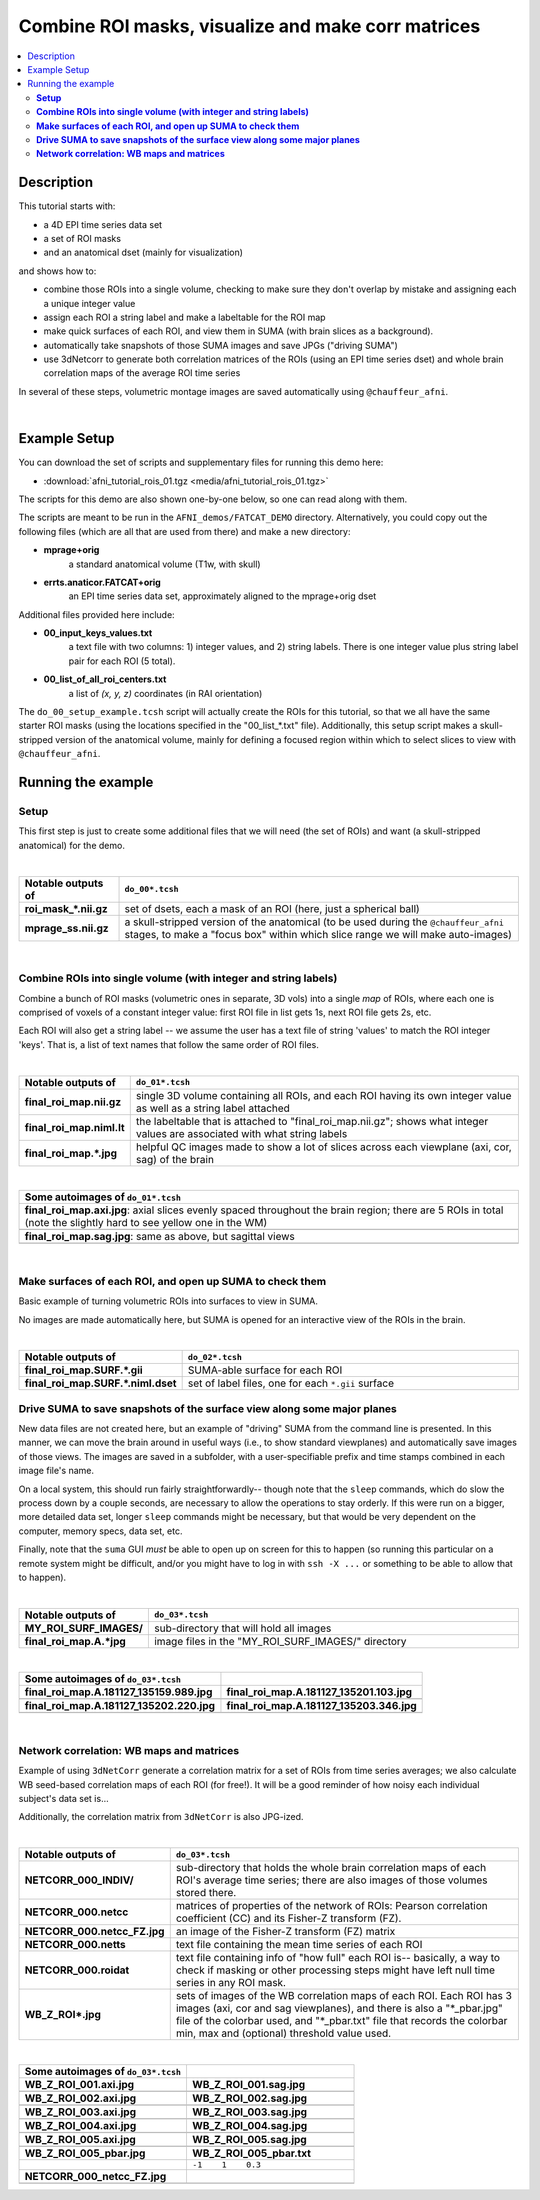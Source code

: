 .. _cat_netcorr:

Combine ROI masks, visualize and make corr matrices
====================================================

.. contents:: :local:

.. highlight:: Tcsh

Description
-----------

This tutorial starts with:

* a 4D EPI time series data set

* a set of ROI masks

* and an anatomical dset (mainly for visualization)

and shows how to:

* combine those ROIs into a single volume, checking to make sure they
  don't overlap by mistake and assigning each a unique integer value

* assign each ROI a string label and make a labeltable for the ROI map

* make quick surfaces of each ROI, and view them in SUMA (with brain
  slices as a background).

* automatically take snapshots of those SUMA images and save JPGs
  ("driving SUMA")

* use 3dNetcorr to generate both correlation matrices of the ROIs
  (using an EPI time series dset) and whole brain correlation maps of
  the average ROI time series

In several of these steps, volumetric montage images are saved
automatically using ``@chauffeur_afni``.

|

Example Setup
-------------

You can download the set of scripts and supplementary files for
running this demo here:

* :download:`afni_tutorial_rois_01.tgz <media/afni_tutorial_rois_01.tgz>`

The scripts for this demo are also shown one-by-one below, so one can
read along with them.

The scripts are meant to be run in the ``AFNI_demos/FATCAT_DEMO``
directory.  Alternatively, you could copy out the following files
(which are all that are used from there) and make a new directory:

* **mprage+orig**
    a standard anatomical volume (T1w, with skull)
   
* **errts.anaticor.FATCAT+orig**
    an EPI time series data set, approximately aligned to the 
    mprage+orig dset

Additional files provided here include:

* **00_input_keys_values.txt**
    a text file with two columns: 1) integer values, and 2) string
    labels.  There is one integer value plus string label pair for
    each ROI (5 total).

* **00_list_of_all_roi_centers.txt**
    a list of *(x, y, z)* coordinates (in RAI orientation)

The ``do_00_setup_example.tcsh`` script will actually create the ROIs
for this tutorial, so that we all have the same starter ROI masks
(using the locations specified in the "00_list_\*.txt" file).
Additionally, this setup script makes a skull-stripped version of the
anatomical volume, mainly for defining a focused region within which
to select slices to view with ``@chauffeur_afni``.

Running the example
---------------------

**Setup**
^^^^^^^^^^^^^^^^
   
This first step is just to create some additional files that we will
need (the set of ROIs) and want (a skull-stripped
anatomical) for the demo.

.. hidden-code-block:: Tcsh
   :starthidden: False
   :label: - show code y/n -

   #!/bin/tcsh

   # =================================================================
   # do_00_setup_example.tcsh
   #
   # Precursor script simply to generate *some* set of ROI files, which
   # will then be combined into a single map using the other scripts
   # here.  Usually, the user would have their own already defined in
   # some meaningful manner.
   #
   # The only condition on the ROIs here is that they *don't* overlap
   # spatially.  While the other program can be designed with a minor
   # change to deal with that situation, here we assume that overlap
   # would be an unwanted thing and a sign of a mistake in processing, so
   # it is in fact guarded against in the other scripts.
   #
   # This script also makes a skull-stripped version of the anatomical,
   # for use in defining a brain-specific volume to snapshot over.
   #
   # ver  : 1.0 
   # date : Nov. 19, 2018
   # auth : PA Taylor (NIMH, NIH)
   # =================================================================

   # input files-- needed in directory
   set ilist    = 00_list_of_all_roi_centers.txt
   set vepi     = errts.anaticor.FATCAT+orig
   set vanat    = mprage+orig
   set vanatss  = mprage_ss.nii.gz

   # outputs/temp files
   set opref    = roi_mask
   set tlist    = _tmp_roi_list.txt

   # -----------------------------------------------------------

   # Get number of cols in ROI list- Ncol is Nrois
   set dims = `1d_tool.py              \
                   -show_rows_cols     \
                   -verb 0             \
                   -infile "${ilist}"`

   # Need to know 

   foreach ii ( `seq 1 1 ${dims[1]}` )
       set iii = `printf "%03d" ${ii}`

       # make temp list of 1 ROI center
       sed -n ${ii}p ${ilist} > ${tlist}

       # make a volumetric mask of a sphere at that center; the sphere
       # locations were chosen using InstaCorr in AFNI GUI, and so were
       # specified as RAI values
       3dUndump                              \
           -overwrite                        \
           -xyz                              \
           -orient RAI                       \
           -prefix ${opref}_${iii}.nii.gz    \
           -master ${vepi}                   \
           -datum byte                       \
           -srad 9.5                         \
           ${tlist}

   end

   echo "++ Skull-stripping the anat vol."
   3dSkullStrip                             \
       -orig_vol                            \
       -input ${vanat}                      \
       -prefix ${vanatss} 

   # clean up
   \rm ${tlist}

   # and done
   echo "++ DONE!"
   exit 0

|

.. list-table:: 
   :header-rows: 1
   :widths: 20 80
   :stub-columns: 0

   * - Notable outputs of
     - ``do_00*.tcsh``
   * - **roi_mask_\*.nii.gz**
     - set of dsets, each a mask of an ROI (here, just a spherical ball)
   * - **mprage_ss.nii.gz**
     - a skull-stripped version of the anatomical (to be used during
       the ``@chauffeur_afni`` stages, to make a "focus box" within
       which slice range we will make auto-images)

|





**Combine ROIs into single volume (with integer and string labels)**
^^^^^^^^^^^^^^^^^^^^^^^^^^^^^^^^^^^^^^^^^^^^^^^^^^^^^^^^^^^^^^^^^^^^^^

Combine a bunch of ROI masks (volumetric ones in separate, 3D vols)
into a single *map* of ROIs, where each one is comprised of voxels of
a constant integer value: first ROI file in list gets 1s, next ROI
file gets 2s, etc.

Each ROI will also get a string label -- we assume the user has a text
file of string 'values' to match the ROI integer 'keys'.  That is, a
list of text names that follow the same order of ROI files.


.. hidden-code-block:: Tcsh
   :starthidden: False
   :label: - show code y/n -

   #!/bin/tcsh

   # =================================================================
   # do_01_make_single_roi_map.tcsh
   #
   # Combine a bunch of ROI masks (volumetric ones in separate, 3D vols)
   # into a single *map* of ROIs, where each one is comprised of voxels
   # of a constant integer value: first ROI file in list gets 1s, next
   # ROI file gets 2s, etc.  
   #
   # Each ROI will also get a string label -- we assume the user has a
   # text file of string 'values' to match the ROI integer 'keys'.  That
   # is, a list of text names that follow the same order of ROI files.
   #
   # ver  : 1.0 
   # date : Nov. 19, 2018
   # auth : PA Taylor (NIMH, NIH)
   # =================================================================

   # ------------- input files: needed in directory ---------------

   set vepi     = errts.anaticor.FATCAT+orig
   set vanat    = mprage+orig
   set vanatss  = mprage_ss.nii.gz

   # List of initial N ROI files to be combined. Each dset here should be
   # a binary mask, with voxel values only 0 or 1
   set irois    = `\ls roi_mask*gz`

   # File of label+key values. Here, for N ROIs, the "keys" are integers,
   # 1..N.  The order of labels should match the order of listing ${irois}
   set ilabtxt  = 00_input_keys_values.txt

   # ---------- output and supplementary files: made here ----------

   # output ROI map volume
   set opref     = final_roi_map
   set omap      = ${opref}.nii.gz
   set olt       = ${opref}.niml.lt

   # temp files: made, then cleaned
   set tpref    = _tmp
   set tsum     = ${tpref}_0_roi_sum.nii.gz
   set tcat     = ${tpref}_1_roi_cat.nii.gz

   # -----------------------------------------------------------

   # Add up all ROI masks.  This has two purposes:
   # 1) We will check this for overlaps of ROIs (which would likely be bad).
   # 2) We will use this as a mask in combining the ROIs
   3dMean                           \
       -sum                         \
       -prefix "${tsum}"            \
       ${irois}

   # ------------- Check if there is ROI overlap --------------------

   # is max($tsum) > 1? 
   set sum_max = `3dinfo -dmax "${tsum}"`

   if ( ${sum_max} > 1 ) then
       echo "** ERROR! overlapping ROI masks."
       exit 1
   else    
       echo "++ OK: ROI masks don't appear to overlap"
   endif

   # ------------- Glue to 4D dset --------------------

   # concatenate in order of 'ls'
   3dTcat                       \
       -prefix ${tcat}          \
       ${irois}

   # ------------- Make 3D ROI map --------------------

   # Give each ROI a different integer: the ROI voxels in [0]th brick
   # each get a value of 1, and, generally, those in the [i]th brick get
   # get a value of i+1.
   3dTstat                      \
       -argmax1                 \
       -mask   ${tsum}          \
       -prefix ${omap}          \
       ${tcat}

   # ------------- Attach labeltable --------------------

   # Provide a list of key values (i.e., the integer of each ROI) and
   # each (string) label to attach.  We specify which column is which in
   # the file, and ... that's about it:
   @MakeLabelTable                  \
       -lab_file   ${ilabtxt} 1 0   \
       -labeltable ${olt}           \
       -dset       ${omap}

   # ------------- Make QC images --------------------

   @chauffeur_afni                             \
       -ulay  ${vanat}                         \
       -olay  ${omap}                          \
       -box_focus_slices ${vanatss}            \
       -cbar ROI_i32                           \
       -func_range 32                          \
       -pbar_posonly                           \
       -opacity 9                              \
       -blowup 1                               \
       -save_ftype JPEG                        \
       -prefix   "${opref}"                    \
       -montx 6 -monty 3                       \
       -set_xhairs OFF                         \
       -label_mode 1 -label_size 3             \
       -do_clean

   # ------------------ clean up --------------------------

   \rm ${tpref}*


   echo "++ DONE!"
   exit 0

|

.. list-table:: 
   :header-rows: 1
   :widths: 20 80
   :stub-columns: 0

   * - Notable outputs of
     - ``do_01*.tcsh``
   * - **final_roi_map.nii.gz**
     - single 3D volume containing all ROIs, and each ROI having its
       own integer value as well as a string label attached
   * - **final_roi_map.niml.lt**
     - the labeltable that is attached to "final_roi_map.nii.gz";
       shows what integer values are associated with what string
       labels
   * - **final_roi_map.\*.jpg**
     - helpful QC images made to show a lot of slices across each
       viewplane (axi, cor, sag) of the brain

|

.. list-table:: 
   :header-rows: 1
   :widths: 80

   * - Some autoimages of ``do_01*.tcsh``
   * - **final_roi_map.axi.jpg**: axial slices evenly spaced
       throughout the brain region; there are 5 ROIs in total (note
       the slightly hard to see yellow one in the WM)
   * - .. image:: media/final_roi_map.axi.jpg
          :width: 100%   
          :align: center
   * - **final_roi_map.sag.jpg**: same as above, but sagittal views
   * - .. image:: media/final_roi_map.sag.jpg
          :width: 100%   
          :align: center
   
|


**Make surfaces of each ROI, and open up SUMA to check them**
^^^^^^^^^^^^^^^^^^^^^^^^^^^^^^^^^^^^^^^^^^^^^^^^^^^^^^^^^^^^^^^^^^^^^^

Basic example of turning volumetric ROIs into surfaces to view in
SUMA.

No images are made automatically here, but SUMA is opened for an
interactive view of the ROIs in the brain.

.. hidden-code-block:: Tcsh
   :starthidden: False
   :label: - show code y/n -

   #!/bin/tcsh
   #
   # =================================================================
   # do_02_surfaceize_rois.tcsh

   # Basic example of turning volumetric ROIs into surfaces to view in
   # SUMA.
   #
   # ver  : 1.0 
   # date : Nov. 19, 2018
   # auth : PA Taylor (NIMH, NIH)
   # =================================================================

   # ------------- input files: needed in directory ---------------

   set vepi     = errts.anaticor.FATCAT+orig
   set vanat    = mprage+orig
   set vanatss  = mprage_ss.nii.gz

   # output ROI map volume
   set opref    = final_roi_map
   set omap     = ${opref}.nii.gz
   set olt      = ${opref}.niml.lt
   set ogii     = ${opref}.SURF

   # Isosurface parameters
   set tsmoo_kpb  = 0.01              # polishing level
   set tsmoo_nit  = 6                 # number of iterations
   set iso_choice = "isorois+dsets"   # mode: what to do
   set merge_lab  = ""                # set depending on mode

   # ------------- process: make some surfaces ---------------

   if ( "${iso_choice}" == "mergerois" ) then
       set merge_lab = "${opref}"
   endif

   IsoSurface                              \
       -${iso_choice}   ${merge_lab}       \
       -input ${omap}                      \
       -o_gii ${ogii}                      \
       -Tsmooth ${tsmoo_kpb} ${tsmoo_nit}


   # view with SUMA
   suma                       \
       -onestate              \
       -i ${ogii}*.gii        \
       -vol ${vanat}

   echo "++ DONE!"
   exit 0

|

.. list-table:: 
   :header-rows: 1
   :widths: 20 80
   :stub-columns: 0

   * - Notable outputs of
     - ``do_02*.tcsh``
   * - **final_roi_map.SURF.\*.gii**
     - SUMA-able surface for each ROI
   * - **final_roi_map.SURF.\*.niml.dset**
     - set of label files, one for each ``*.gii`` surface 




**Drive SUMA to save snapshots of the surface view along some major planes**
^^^^^^^^^^^^^^^^^^^^^^^^^^^^^^^^^^^^^^^^^^^^^^^^^^^^^^^^^^^^^^^^^^^^^^^^^^^^^

New data files are not created here, but an example of "driving" SUMA
from the command line is presented.  In this manner, we can move the
brain around in useful ways (i.e., to show standard viewplanes) and
automatically save images of those views.  The images are saved in a
subfolder, with a user-specifiable prefix and time stamps combined in
each image file's name.

On a local system, this should run fairly straightforwardly-- though
note that the ``sleep`` commands, which do slow the process down by a
couple seconds, are necessary to allow the operations to stay orderly.
If this were run on a bigger, more detailed data set, longer ``sleep``
commands might be necessary, but that would be very dependent on the
computer, memory specs, data set, etc.  

Finally, note that the ``suma`` GUI *must* be able to open up on
screen for this to happen (so running this particular on a remote
system might be difficult, and/or you might have to log in with
``ssh -X ...`` or something to be able to allow that to happen).

.. hidden-code-block:: Tcsh
   :starthidden: False
   :label: - show code y/n -

   #!/bin/tcsh

   # =================================================================
   # do_03_drivesuma_views.tcsh
   #
   # Basic example of driving SUMA to view surfacized results and to save
   # snapshots of planar views automatically.
   # 
   # Resulting images get saved to a subdirectory.
   #
   # ver  : 1.0 
   # date : Nov. 19, 2018
   # auth : PA Taylor (NIMH, NIH)
   # =================================================================

   # ------------- input files: needed in directory ---------------

   set vepi     = errts.anaticor.FATCAT+orig
   set vanat    = mprage+orig
   set vanatss  = mprage_ss.nii.gz

   # output ROI map volume
   set opref     = final_roi_map
   set omap      = ${opref}.nii.gz
   set olt       = ${opref}.niml.lt
   set ogii      = ${opref}.SURF
   set here      = ${PWD}

   # -------------------- image file parameters -----------------------

   # Saved image naming props: directory and file prefix (latter, taken
   # from olay filename here)
   set image_dir = "$here/MY_ROI_SURF_IMAGES"        
   set image_pre = ${opref}

   # size of the image window (bigger -> higher res), given as:
   #       leftcorner_X  leftcorner_Y  windowwidth_X  windowwith_Y
   setenv SUMA_Position_Original "50 50 500 500" #"50 50 3500 3500"

   # --------------------- preliminary settings -----------------------

   # boring stuff.
   setenv SUMA_DriveSumaMaxCloseWait  20
   setenv SUMA_DriveSumaMaxWait       10
   setenv SUMA_AutoRecordPrefix       "${image_dir}/${image_pre}"
   #setenv SUMA_SnapshotOverSampling $OVERSAMP

   # port number for AFNI-SUMA talking, here just used so we can close
   # SUMA automatically when finished with making images
   set portnum = `afni -available_npb_quiet`

   # ========================= run SUMA ============================

   # --------------------- SUMA setup------------------------------

   # view with SUMA
   suma                       \
       -echo_edu              \
       -npb ${portnum}        \
       -onestate              \
       -i ${ogii}*.gii        \
       -vol ${vanat} &

   echo "++ sleepy time..."
   sleep 3

   # for Macness 
   DriveSuma                                            \
       -echo_edu                                        \
       -npb ${portnum}                                  \
       -com surf_cont -view_surf_cont y

   echo "++ more sleepy time..."
   sleep 2

   # In order, turn *OFF* visibility of the:  
   #    crosshair, selector node, selector faceset, and label
   DriveSuma                                              \
       -echo_edu                                          \
       -npb ${portnum}                                    \
       -com viewer_cont -key 'F3' -key 'F4' -key 'F5' -key 'F9'

   # Sagittal profile,  SNAP
   DriveSuma                                              \
       -npb ${portnum}                                    \
       -com viewer_cont -key 'Ctrl+left'                  \
       -com viewer_cont -key 'Ctrl+r'

   sleep 1

   # same hemi, SNAP
   DriveSuma                                              \
       -npb ${portnum}                                    \
       -com viewer_cont -key 'Ctrl+right'                 \
       -com viewer_cont -key 'Ctrl+r'

   sleep 1

   # front cor profile, SNAP
   DriveSuma                                              \
       -npb ${portnum}                                    \
       -com viewer_cont -key 'Ctrl+up'                    \
       -com viewer_cont -key 'Ctrl+r'

   sleep 1

   # back cor profile, SNAP
   DriveSuma                                              \
       -npb ${portnum}                                    \
       -com viewer_cont -key 'Ctrl+down'                  \
       -com viewer_cont -key 'Ctrl+r'

   # Close SUMA running on the specified port number; could be commented
   # out, if one wants SUMA to remain open
   @Quiet_Talkers -npb_val ${portnum}

   echo "++ DONE!"
   exit 0

|


   
.. list-table:: 
   :header-rows: 1
   :widths: 20 80
   :stub-columns: 0

   * - Notable outputs of
     - ``do_03*.tcsh``
   * - **MY_ROI_SURF_IMAGES/**
     - sub-directory that will hold all images
   * - **final_roi_map.A.\*jpg**
     - image files in the "MY_ROI_SURF_IMAGES/" directory

|

.. list-table:: 
   :header-rows: 1
   :widths: 50 50 

   * - Some autoimages of ``do_03*.tcsh``
     - 
   * - **final_roi_map.A.181127_135159.989.jpg**
     - **final_roi_map.A.181127_135201.103.jpg**
   * - .. image:: media/final_roi_map.A.181127_135159.989.jpg
          :width: 100%   
          :align: center
     - .. image:: media/final_roi_map.A.181127_135201.103.jpg
          :width: 100%   
          :align: center
   * - **final_roi_map.A.181127_135202.220.jpg**
     - **final_roi_map.A.181127_135203.346.jpg**
   * - .. image:: media/final_roi_map.A.181127_135202.220.jpg
          :width: 100%   
          :align: center
     - .. image:: media/final_roi_map.A.181127_135203.346.jpg
          :width: 100%   
          :align: center

|


**Network correlation: WB maps and matrices**
^^^^^^^^^^^^^^^^^^^^^^^^^^^^^^^^^^^^^^^^^^^^^^^^^^^^^^^^^^^^^^^^^^^^^^^^^^^^^

Example of using ``3dNetCorr`` generate a correlation matrix for a set
of ROIs from time series averages; we also calculate WB seed-based
correlation maps of each ROI (for free!).  It will be a good reminder
of how noisy each individual subject's data set is...

Additionally, the correlation matrix from ``3dNetCorr`` is also
JPG-ized.

.. hidden-code-block:: Tcsh
   :starthidden: False
   :label: - show code y/n -

   #!/bin/tcsh

   # =================================================================
   # do_04_netcorr.tcsh
   #
   # Example of using 3dNetCorr generate a correlation matrix for a set
   # of ROIs from time series averages; we also calculate WB seed-based
   # correlation maps of each ROI (for free!).
   #
   # ver  : 1.0 
   # date : Nov. 19, 2018
   # auth : PA Taylor (NIMH, NIH)
   # =================================================================

   # ------------- input files: needed in directory ---------------

   set vepi     = errts.anaticor.FATCAT+orig
   set vanat    = mprage+orig
   set vanatss  = mprage_ss.nii.gz

   # output ROI map volume
   set opref     = final_roi_map
   set omap      = ${opref}.nii.gz
   set olt       = ${opref}.niml.lt
   set ogii      = ${opref}.SURF

   set ocorr     = NETCORR

   # ------------- network correlation ---------------

   # Calculate Pearson correlation of average times series within each
   # ROI, and the final three option lines lead to: 
   # 1) also calculating the Fisher-Z transforms of those Pearson 'r's,
   # 2) generating a WB (Fisher-Z transformed) correlation map of each
   #    ROI average time series,
   # 3) and outputting the average time series themselves in a simple
   #    text file (called *.netts).
   3dNetCorr                                       \
       -echo_edu                                   \
       -inset   ${vepi}'[3..$]'                    \
       -in_rois ${omap}                            \
       -prefix  ${ocorr}                           \
       -fish_z                                     \
       -ts_wb_Z  -nifti                            \
       -ts_out 

   # make image of correlation matrix (Fisher-Z transform) of average ROI
   # time series
   fat_mat_sel.py                                  \
       -m ${ocorr}_000.netcc                       \
       -P 'FZ' --A_plotmin=-1 --B_plotmax=1        \
       --Tight_layout_on -x 10 --dpi=200           \
       -M RdYlBu_r

   cd ${ocorr}*INDIV

   foreach ff ( `ls WB*nii.gz` )
       set pp = `3dinfo -prefix_noext ${ff}`

       @chauffeur_afni                             \
           -ulay  ../${vanat}                      \
           -box_focus_slices ../${vanatss}         \
           -olay  ${ff}                            \
           -thr_olay 0.3                           \
           -cbar Reds_and_Blues_Inv                \
           -func_range 1                           \
           -opacity 6                              \
           -blowup 1                               \
           -save_ftype JPEG                        \
           -prefix   "${pp}"                       \
           -pbar_saveim "${pp}_pbar.jpg"           \
           -montx 3 -monty 2                       \
           -set_xhairs OFF                         \
           -label_mode 1 -label_size 3             \
           -do_clean

   end

   cd ../



   echo "++ DONE!"
   exit 0


|



.. list-table:: 
   :header-rows: 1
   :widths: 20 80
   :stub-columns: 0

   * - Notable outputs of
     - ``do_03*.tcsh``
   * - **NETCORR_000_INDIV/**
     - sub-directory that holds the whole brain correlation maps of
       each ROI's average time series; there are also images of those
       volumes stored there.
   * - **NETCORR_000.netcc**
     - matrices of properties of the network of ROIs: Pearson
       correlation coefficient (CC) and its Fisher-Z transform (FZ).
   * - **NETCORR_000.netcc_FZ.jpg**
     - an image of the Fisher-Z transform (FZ) matrix
   * - **NETCORR_000.netts**
     - text file containing the mean time series of each ROI
   * - **NETCORR_000.roidat**
     - text file containing info of "how full" each ROI is--
       basically, a way to check if masking or other processing steps
       might have left null time series in any ROI mask.
   * - **WB_Z_ROI\*.jpg**
     - sets of images of the WB correlation maps of each ROI.  Each
       ROI has 3 images (axi, cor and sag viewplanes), and there is
       also a "*_pbar.jpg" file of the colorbar used, and "*_pbar.txt"
       file that records the colorbar min, max and (optional)
       threshold value used.


|

.. list-table:: 
   :header-rows: 1
   :widths: 50 50 

   * - Some autoimages of ``do_03*.tcsh``
     - 
   * - **WB_Z_ROI_001.axi.jpg**
     - **WB_Z_ROI_001.sag.jpg**
   * - .. image:: media/WB_Z_ROI_001.axi.jpg
          :width: 100%   
          :align: center
     - .. image:: media/WB_Z_ROI_001.sag.jpg
          :width: 100%   
          :align: center
   * - **WB_Z_ROI_002.axi.jpg**
     - **WB_Z_ROI_002.sag.jpg**
   * - .. image:: media/WB_Z_ROI_002.axi.jpg
          :width: 100%   
          :align: center
     - .. image:: media/WB_Z_ROI_002.sag.jpg
          :width: 100%   
          :align: center
   * - **WB_Z_ROI_003.axi.jpg**
     - **WB_Z_ROI_003.sag.jpg**
   * - .. image:: media/WB_Z_ROI_003.axi.jpg
          :width: 100%   
          :align: center
     - .. image:: media/WB_Z_ROI_003.sag.jpg
          :width: 100%   
          :align: center
   * - **WB_Z_ROI_004.axi.jpg**
     - **WB_Z_ROI_004.sag.jpg**
   * - .. image:: media/WB_Z_ROI_004.axi.jpg
          :width: 100%   
          :align: center
     - .. image:: media/WB_Z_ROI_004.sag.jpg
          :width: 100%   
          :align: center
   * - **WB_Z_ROI_005.axi.jpg**
     - **WB_Z_ROI_005.sag.jpg**
   * - .. image:: media/WB_Z_ROI_005.axi.jpg
          :width: 100%   
          :align: center
     - .. image:: media/WB_Z_ROI_005.sag.jpg
          :width: 100%   
          :align: center
   * - **WB_Z_ROI_005_pbar.jpg**
     - **WB_Z_ROI_005_pbar.txt**
   * - .. image:: media/WB_Z_ROI_005_pbar.jpg
          :width: 100%   
          :align: center
     - ``-1    1    0.3``
   * - **NETCORR_000_netcc_FZ.jpg**
     - 
   * - .. image:: media/NETCORR_000_netcc_FZ.jpg
          :width: 100%   
          :align: center
     - 
